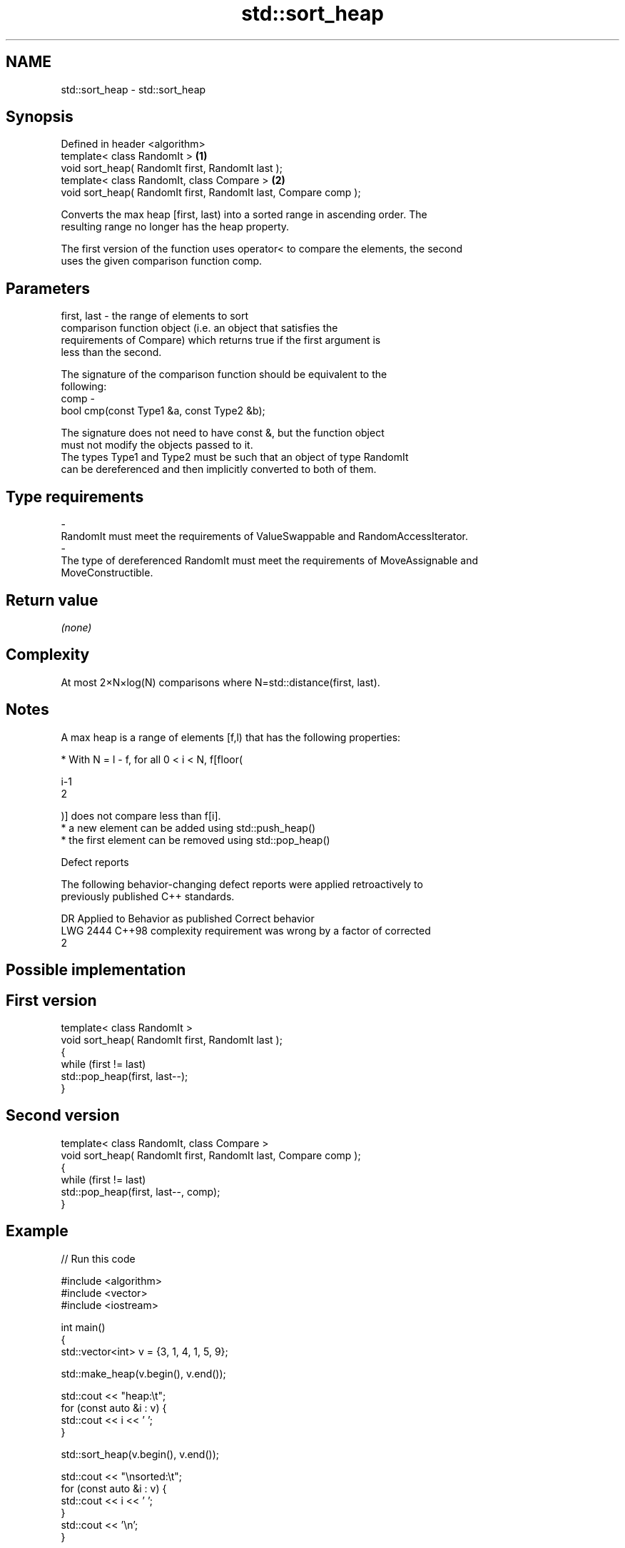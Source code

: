 .TH std::sort_heap 3 "2018.03.28" "http://cppreference.com" "C++ Standard Libary"
.SH NAME
std::sort_heap \- std::sort_heap

.SH Synopsis
   Defined in header <algorithm>
   template< class RandomIt >                                     \fB(1)\fP
   void sort_heap( RandomIt first, RandomIt last );
   template< class RandomIt, class Compare >                      \fB(2)\fP
   void sort_heap( RandomIt first, RandomIt last, Compare comp );

   Converts the max heap [first, last) into a sorted range in ascending order. The
   resulting range no longer has the heap property.

   The first version of the function uses operator< to compare the elements, the second
   uses the given comparison function comp.

.SH Parameters

   first, last - the range of elements to sort
                 comparison function object (i.e. an object that satisfies the
                 requirements of Compare) which returns true if the first argument is
                 less than the second.

                 The signature of the comparison function should be equivalent to the
                 following:
   comp        -
                  bool cmp(const Type1 &a, const Type2 &b);

                 The signature does not need to have const &, but the function object
                 must not modify the objects passed to it.
                 The types Type1 and Type2 must be such that an object of type RandomIt
                 can be dereferenced and then implicitly converted to both of them. 
.SH Type requirements
   -
   RandomIt must meet the requirements of ValueSwappable and RandomAccessIterator.
   -
   The type of dereferenced RandomIt must meet the requirements of MoveAssignable and
   MoveConstructible.

.SH Return value

   \fI(none)\fP

.SH Complexity

   At most 2×N×log(N) comparisons where N=std::distance(first, last).

.SH Notes

   A max heap is a range of elements [f,l) that has the following properties:

              * With N = l - f, for all 0 < i < N, f[floor(

                i-1
                2

                )] does not compare less than f[i].
              * a new element can be added using std::push_heap()
              * the first element can be removed using std::pop_heap()

   Defect reports

   The following behavior-changing defect reports were applied retroactively to
   previously published C++ standards.

      DR    Applied to              Behavior as published              Correct behavior
   LWG 2444 C++98      complexity requirement was wrong by a factor of corrected
                       2

.SH Possible implementation

.SH First version
   template< class RandomIt >
   void sort_heap( RandomIt first, RandomIt last );
   {
       while (first != last)
           std::pop_heap(first, last--);
   }
.SH Second version
   template< class RandomIt, class Compare >
   void sort_heap( RandomIt first, RandomIt last, Compare comp );
   {
       while (first != last)
           std::pop_heap(first, last--, comp);
   }

.SH Example

   
// Run this code

 #include <algorithm>
 #include <vector>
 #include <iostream>
  
 int main()
 {
     std::vector<int> v = {3, 1, 4, 1, 5, 9};
  
     std::make_heap(v.begin(), v.end());
  
     std::cout << "heap:\\t";
     for (const auto &i : v) {
         std::cout << i << ' ';
     }
  
     std::sort_heap(v.begin(), v.end());
  
     std::cout << "\\nsorted:\\t";
     for (const auto &i : v) {
         std::cout << i << ' ';
     }
     std::cout << '\\n';
 }

.SH Output:

 heap:   9 4 5 1 1 3
 sorted: 1 1 3 4 5 9

.SH See also

   make_heap creates a max heap out of a range of elements
             \fI(function template)\fP 
